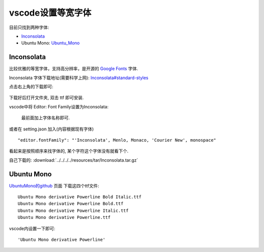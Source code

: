 ===================
vscode设置等宽字体
===================

目前只找到两种字体:

- Inconsolata_
- Ubuntu Mono: Ubuntu_Mono_


Inconsolata
===================

比较优雅的等宽字体，支持高分辨率，是开源的 `Google Fonts <https://fonts.google.com>`_ 字体.

Inconsolata 字体下载地址(需要科学上网): `Inconsolata#standard-styles <https://fonts.google.com/specimen/Inconsolata#standard-styles>`_

点击右上角的下载即可:

.. figure:: ../../../../resources/images/2023-03-30-13-39-51.png
  :width: 480px

下载好后打开文件夹, 双击 ttf 即可安装.

vscode中将 Editor: Font Family设置为Inconsolata:

.. figure:: ../../../../resources/images/2023-03-30-13-48-39.png
  :width: 480px

  最前面加上字体名称即可.

或者在 setting.json 加入(内容根据现有字体) ::

  "editor.fontFamily": "'Inconsolata', Menlo, Monaco, 'Courier New', monospace"

看起来是按照顺序来找字体的, 某个字符这个字体没有就看下个.

自己下载的: :download:`../../../../resources/tar/Inconsolata.tar.gz`

.. _Ubuntu_Mono:

Ubuntu Mono
===================

`UbuntuMono的github <https://github.com/powerline/fonts/tree/master/UbuntuMono>`_ 页面 下载这四个ttf文件::

  Ubuntu Mono derivative Powerline Bold Italic.ttf
  Ubuntu Mono derivative Powerline Bold.ttf
  Ubuntu Mono derivative Powerline Italic.ttf
  Ubuntu Mono derivative Powerline.ttf

vscode内设置一下即可::

  'Ubuntu Mono derivative Powerline'



